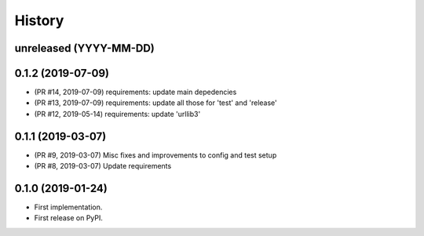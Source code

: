 History
-------

unreleased (YYYY-MM-DD)
+++++++++++++++++++++++

0.1.2 (2019-07-09)
++++++++++++++++++

* (PR #14, 2019-07-09) requirements: update main depedencies
* (PR #13, 2019-07-09) requirements: update all those for 'test' and 'release'
* (PR #12, 2019-05-14) requirements: update 'urllib3'

0.1.1 (2019-03-07)
++++++++++++++++++

* (PR #9, 2019-03-07) Misc fixes and improvements to config and test setup
* (PR #8, 2019-03-07) Update requirements

0.1.0 (2019-01-24)
++++++++++++++++++

* First implementation.
* First release on PyPI.
